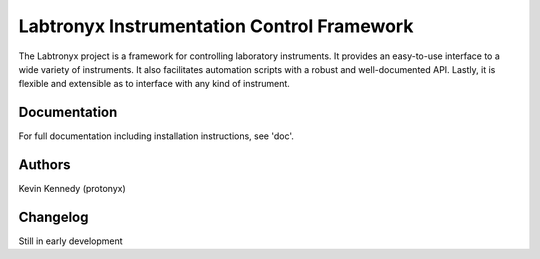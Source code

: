 Labtronyx Instrumentation Control Framework |build-status| |coverage| |codacy|
==============================================================================

The Labtronyx project is a framework for controlling laboratory instruments. It
provides an easy-to-use interface to a wide variety of instruments. It also 
facilitates automation scripts with a robust and well-documented API. Lastly,
it is flexible and extensible as to interface with any kind of instrument.

|license|

Documentation
-------------

For full documentation including installation instructions, see 'doc'.

Authors
-------

Kevin Kennedy (protonyx)

Changelog
---------

Still in early development

.. |build-status| image:: https://travis-ci.org/protonyx/labtronyx.svg?branch=master
   :target: https://travis-ci.org/protonyx/labtronyx
   :alt: Build status

.. |coverage| image:: https://coveralls.io/repos/protonyx/labtronyx/badge.svg?branch=master&service=github
   :target: https://coveralls.io/github/protonyx/labtronyx?branch=master
   :alt: Coveralls

.. |codacy| image:: https://www.codacy.com/project/badge/bd48cd184e04411395bae8362584cd6f
   :target: https://www.codacy.com/app/protonyx/labtronyx
   :alt: Codacy

.. |license| image:: https://img.shields.io/github/license/protonyx/labtronyx.svg
   :target: https://www.github.com/protonyx/labtronyx